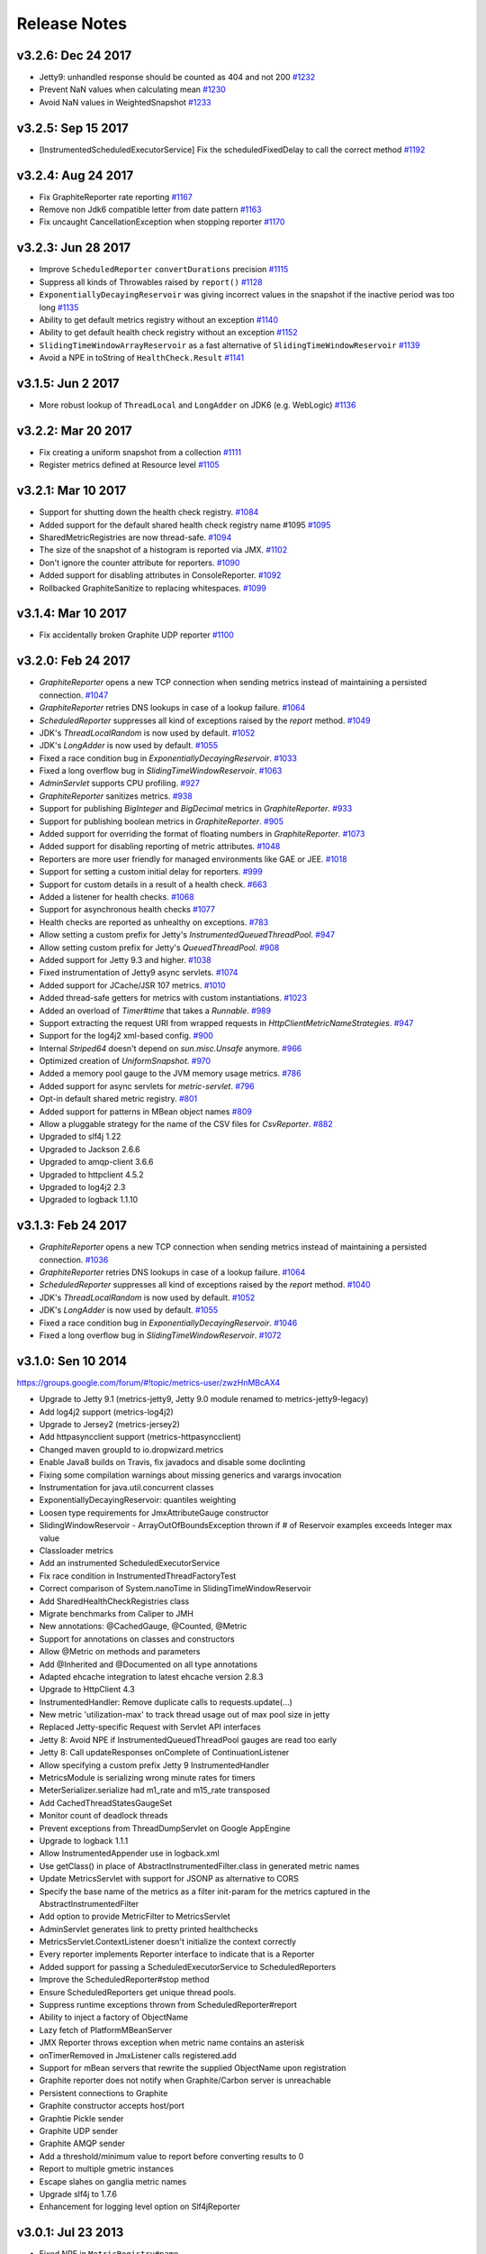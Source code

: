 .. _release-notes:

#############
Release Notes
#############

.. _rel-3.2.6:

v3.2.6: Dec 24 2017
===================

* Jetty9: unhandled response should be counted as 404 and not 200 `#1232 <https://github.com/dropwizard/metrics/pull/1232>`_
* Prevent NaN values when calculating mean `#1230 <https://github.com/dropwizard/metrics/pull/1230>`_
* Avoid NaN values in WeightedSnapshot `#1233 <https://github.com/dropwizard/metrics/pull/1233>`_

.. _rel-3.2.5:

v3.2.5: Sep 15 2017
===================

* [InstrumentedScheduledExecutorService] Fix the scheduledFixedDelay to call the correct method `#1192 <https://github.com/dropwizard/metrics/pull/1192>`_

.. _rel-3.2.4:

v3.2.4: Aug 24 2017
===================

* Fix GraphiteReporter rate reporting `#1167 <https://github.com/dropwizard/metrics/pull/1167>`_
* Remove non Jdk6 compatible letter from date pattern `#1163 <https://github.com/dropwizard/metrics/pull/1163>`_
* Fix uncaught CancellationException when stopping reporter `#1170 <https://github.com/dropwizard/metrics/pull/1170>`_

.. _rel-3.2.3:

v3.2.3: Jun 28 2017
===================

* Improve ``ScheduledReporter`` ``convertDurations`` precision `#1115 <https://github.com/dropwizard/metrics/pull/1115>`_
* Suppress all kinds of Throwables raised by ``report()`` `#1128 <https://github.com/dropwizard/metrics/pull/1128>`_
* ``ExponentiallyDecayingReservoir`` was giving incorrect values in the snapshot if the inactive period was too long `#1135 <https://github.com/dropwizard/metrics/pull/1135>`_
* Ability to get default metrics registry without an exception `#1140 <https://github.com/dropwizard/metrics/pull/1140>`_
* Ability to get default health check registry without an exception `#1152 <https://github.com/dropwizard/metrics/pull/1152>`_
* ``SlidingTimeWindowArrayReservoir`` as a fast alternative of ``SlidingTimeWindowReservoir`` `#1139 <https://github.com/dropwizard/metrics/pull/1139>`_
* Avoid a NPE in toString of ``HealthCheck.Result`` `#1141 <https://github.com/dropwizard/metrics/pull/1141>`_

.. _rel-3.1.5:

v3.1.5: Jun 2 2017
===================

* More robust lookup of ``ThreadLocal`` and ``LongAdder`` on JDK6 (e.g. WebLogic) `#1136 <https://github.com/dropwizard/metrics/pull/1136>`_

.. _rel-3.2.2:

v3.2.2: Mar 20 2017
===================

* Fix creating a uniform snapshot from a collection `#1111 <https://github.com/dropwizard/metrics/pull/1111>`_
* Register metrics defined at Resource level `#1105 <https://github.com/dropwizard/metrics/pull/1105>`_

.. _rel-3.2.1:

v3.2.1: Mar 10 2017
===================

* Support for shutting down the health check registry. `#1084 <https://github.com/dropwizard/metrics/pull/1084>`_
* Added support for the default shared health check registry name #1095 `#1095 <https://github.com/dropwizard/metrics/pull/1095>`_
* SharedMetricRegistries are now thread-safe. `#1094 <https://github.com/dropwizard/metrics/pull/1095>`_
* The size of the snapshot of a histogram is reported via JMX. `#1102 <https://github.com/dropwizard/metrics/pull/1102>`_
* Don't ignore the counter attribute for reporters. `#1090 <https://github.com/dropwizard/metrics/pull/1090>`_
* Added support for disabling attributes in ConsoleReporter. `#1092 <https://github.com/dropwizard/metrics/pull/1092>`_
* Rollbacked GraphiteSanitize to replacing whitespaces. `#1099 <https://github.com/dropwizard/metrics/pull/1099>`_

.. _rel-3.1.4:

v3.1.4: Mar 10 2017
===================

* Fix accidentally broken Graphite UDP reporter `#1100 <https://github.com/dropwizard/metrics/pull/1100>`_

.. _rel-3.2.0:

v3.2.0: Feb 24 2017
===================

* `GraphiteReporter` opens a new TCP connection when sending metrics instead of maintaining a persisted connection. `#1047 <https://github.com/dropwizard/metrics/pull/1047>`_
* `GraphiteReporter` retries DNS lookups in case of a lookup failure. `#1064 <https://github.com/dropwizard/metrics/pull/1064>`_
* `ScheduledReporter` suppresses all kind of exceptions raised by the `report` method. `#1049 <https://github.com/dropwizard/metrics/pull/1049>`_
* JDK's `ThreadLocalRandom` is now used by default. `#1052 <https://github.com/dropwizard/metrics/pull/1052>`_
* JDK's `LongAdder` is now used by default. `#1055 <https://github.com/dropwizard/metrics/pull/1055>`_
* Fixed a race condition bug in `ExponentiallyDecayingReservoir`. `#1033 <https://github.com/dropwizard/metrics/pull/1033>`_
* Fixed a long overflow bug in `SlidingTimeWindowReservoir`. `#1063 <https://github.com/dropwizard/metrics/pull/1063>`_
* `AdminServlet` supports CPU profiling. `#927 <https://github.com/dropwizard/metrics/pull/927>`_
* `GraphiteReporter` sanitizes metrics. `#938 <https://github.com/dropwizard/metrics/pull/938>`_
* Support for publishing `BigInteger` and `BigDecimal` metrics in `GraphiteReporter`. `#933 <https://github.com/dropwizard/metrics/pull/933>`_
* Support for publishing boolean metrics in `GraphiteReporter`. `#905 <https://github.com/dropwizard/metrics/pull/905>`_
* Added support for overriding the format of floating numbers in `GraphiteReporter`. `#1073 <https://github.com/dropwizard/metrics/pull/1073>`_
* Added support for disabling reporting of metric attributes. `#1048 <https://github.com/dropwizard/metrics/pull/1048>`_
* Reporters are more user friendly for managed environments like GAE or JEE. `#1018 <https://github.com/dropwizard/metrics/pull/1018>`_
* Support for setting a custom initial delay for reporters. `#999 <https://github.com/dropwizard/metrics/pull/999>`_
* Support for custom details in a result of a health check. `#663 <https://github.com/dropwizard/metrics/pull/663>`_
* Added a listener for health checks. `#1068 <https://github.com/dropwizard/metrics/pull/1068>`_
* Support for asynchronous health checks `#1077 <https://github.com/dropwizard/metrics/pull/1077>`_
* Health checks are reported as unhealthy on exceptions. `#783 <https://github.com/dropwizard/metrics/pull/783>`_
* Allow setting a custom prefix for Jetty's `InstrumentedQueuedThreadPool`. `#947 <https://github.com/dropwizard/metrics/pull/947>`_
* Allow setting custom prefix for Jetty's `QueuedThreadPool`. `#908 <https://github.com/dropwizard/metrics/pull/908>`_
* Added support for Jetty 9.3 and higher. `#1038 <https://github.com/dropwizard/metrics/pull/1038>`_
* Fixed instrumentation of Jetty9 async servlets. `#1074 <https://github.com/dropwizard/metrics/pull/1074>`_
* Added support for JCache/JSR 107 metrics. `#1010 <https://github.com/dropwizard/metrics/pull/1010>`_
* Added thread-safe getters for metrics with custom instantiations. `#1023 <https://github.com/dropwizard/metrics/pull/1023>`_
* Added an overload of `Timer#time` that takes a `Runnable`. `#989 <https://github.com/dropwizard/metrics/pull/989>`_
* Support extracting the request URI from wrapped requests in `HttpClientMetricNameStrategies`. `#947 <https://github.com/dropwizard/metrics/pull/947>`_
* Support for the log4j2 xml-based config. `#900 <https://github.com/dropwizard/metrics/pull/900>`_
* Internal `Striped64` doesn't depend on `sun.misc.Unsafe` anymore. `#966 <https://github.com/dropwizard/metrics/pull/966>`_
* Optimized creation of `UniformSnapshot`. `#970 <https://github.com/dropwizard/metrics/pull/970>`_
* Added a memory pool gauge to the JVM memory usage metrics. `#786 <https://github.com/dropwizard/metrics/pull/786>`_
* Added support for async servlets for `metric-servlet`. `#796 <https://github.com/dropwizard/metrics/pull/796>`_
* Opt-in default shared metric registry. `#801 <https://github.com/dropwizard/metrics/pull/801>`_
* Added support for patterns in MBean object names `#809 <https://github.com/dropwizard/metrics/pull/809>`_
* Allow a pluggable strategy for the name of the CSV files for `CsvReporter`. `#882 <https://github.com/dropwizard/metrics/pull/882>`_
* Upgraded to slf4j 1.22
* Upgraded to Jackson 2.6.6
* Upgraded to amqp-client 3.6.6
* Upgraded to httpclient 4.5.2
* Upgraded to log4j2 2.3
* Upgraded to logback 1.1.10

.. _rel-3.1.3:

v3.1.3: Feb 24 2017
===================

* `GraphiteReporter` opens a new TCP connection when sending metrics instead of maintaining a persisted connection. `#1036 <https://github.com/dropwizard/metrics/pull/1036>`_
* `GraphiteReporter` retries DNS lookups in case of a lookup failure. `#1064 <https://github.com/dropwizard/metrics/pull/1064>`_
* `ScheduledReporter` suppresses all kind of exceptions raised by the `report` method. `#1040 <https://github.com/dropwizard/metrics/pull/1040>`_
* JDK's `ThreadLocalRandom` is now used by default. `#1052 <https://github.com/dropwizard/metrics/pull/1052>`_
* JDK's `LongAdder` is now used by default. `#1055 <https://github.com/dropwizard/metrics/pull/1055>`_
* Fixed a race condition bug in `ExponentiallyDecayingReservoir`. `#1046 <https://github.com/dropwizard/metrics/pull/1046>`_
* Fixed a long overflow bug in `SlidingTimeWindowReservoir`. `#1072 <https://github.com/dropwizard/metrics/pull/1072>`_


.. _rel-3.1.0:

v3.1.0: Sen 10 2014
===================

https://groups.google.com/forum/#!topic/metrics-user/zwzHnMBcAX4

* Upgrade to Jetty 9.1 (metrics-jetty9, Jetty 9.0 module renamed to metrics-jetty9-legacy)
* Add log4j2 support (metrics-log4j2)
* Upgrade to Jersey2 (metrics-jersey2)
* Add httpasyncclient support (metrics-httpasyncclient)
* Changed maven groupId to io.dropwizard.metrics
* Enable Java8 builds on Travis, fix javadocs and disable some doclinting
* Fixing some compilation warnings about missing generics and varargs invocation
* Instrumentation for java.util.concurrent classes
* ExponentiallyDecayingReservoir: quantiles weighting
* Loosen type requirements for JmxAttributeGauge constructor
* SlidingWindowReservoir - ArrayOutOfBoundsException thrown if # of Reservoir examples exceeds Integer max value
* Classloader metrics
* Add an instrumented ScheduledExecutorService
* Fix race condition in InstrumentedThreadFactoryTest
* Correct comparison of System.nanoTime in SlidingTimeWindowReservoir
* Add SharedHealthCheckRegistries class
* Migrate benchmarks from Caliper to JMH
* New annotations: @CachedGauge, @Counted, @Metric
* Support for annotations on classes and constructors
* Allow @Metric on methods and parameters
* Add @Inherited and @Documented on all type annotations
* Adapted ehcache integration to latest ehcache version 2.8.3
* Upgrade to HttpClient 4.3
* InstrumentedHandler: Remove duplicate calls to requests.update(...)
* New metric 'utilization-max' to track thread usage out of max pool size in jetty
* Replaced Jetty-specific Request with Servlet API interfaces
* Jetty 8: Avoid NPE if InstrumentedQueuedThreadPool gauges are read too early
* Jetty 8: Call updateResponses onComplete of ContinuationListener
* Allow specifying a custom prefix Jetty 9 InstrumentedHandler
* MetricsModule is serializing wrong minute rates for timers
* MeterSerializer.serialize had m1_rate and m15_rate transposed
* Add CachedThreadStatesGaugeSet
* Monitor count of deadlock threads
* Prevent exceptions from ThreadDumpServlet on Google AppEngine
* Upgrade to logback 1.1.1
* Allow InstrumentedAppender use in logback.xml
* Use getClass() in place of AbstractInstrumentedFilter.class in generated metric names
* Update MetricsServlet with support for JSONP as alternative to CORS
* Specify the base name of the metrics as a filter init-param for the metrics captured in the AbstractInstrumentedFilter
* Add option to provide MetricFilter to MetricsServlet
* AdminServlet generates link to pretty printed healthchecks
* MetricsServlet.ContextListener doesn't initialize the context correctly
* Every reporter implements Reporter interface to indicate that is a Reporter
* Added support for passing a ScheduledExecutorService to ScheduledReporters
* Improve the ScheduledReporter#stop method
* Ensure ScheduledReporters get unique thread pools.
* Suppress runtime exceptions thrown from ScheduledReporter#report
* Ability to inject a factory of ObjectName
* Lazy fetch of PlatformMBeanServer
* JMX Reporter throws exception when metric name contains an asterisk
* onTimerRemoved in JmxListener calls registered.add
* Support for mBean servers that rewrite the supplied ObjectName upon registration
* Graphite reporter does not notify when Graphite/Carbon server is unreachable
* Persistent connections to Graphite
* Graphite constructor accepts host/port
* Graphtie Pickle sender
* Graphite UDP sender
* Graphite AMQP sender
* Add a threshold/minimum value to report before converting results to 0
* Report to multiple gmetric instances
* Escape slahes on ganglia metric names
* Upgrade slf4j to 1.7.6
* Enhancement for logging level option on Slf4jReporter


.. _rel-3.0.1:

v3.0.1: Jul 23 2013
===================

* Fixed NPE in ``MetricRegistry#name``.
* ``ScheduledReporter`` and ``JmxReporter`` now implement ``Closeable``.
* Fixed cast exception for async requests in ``metrics-jetty9``.
* Added support for ``Access-Control-Allow-Origin`` to ``MetricsServlet``.
* Fixed numerical issue with ``Meter`` EWMA rates.
* Deprecated ``AdminServletContextListener`` in favor of ``MetricsServlet.ContextListener`` and
  ``HealthCheckServlet.ContextListener``.
* Added additional constructors to ``HealthCheckServlet`` and ``MetricsServlet``.

.. _rel-3.0.0:

v3.0.0: June 10 2013
====================

* Renamed ``DefaultWebappMetricsFilter`` to ``InstrumentedFilter``.
* Renamed ``MetricsContextListener`` to ``InstrumentedFilterContextListener`` and made it fully
  abstract to avoid confusion.
* Renamed ``MetricsServletContextListener`` to ``AdminServletContextListener`` and made it fully
  abstract to avoid confusion.
* Upgraded to Servlet API 3.1.
* Upgraded to Jackson 2.2.2.
* Upgraded to Jetty 8.1.11.

.. _rel-3.0.0-RC1:

v3.0.0-RC1: May 31 2013
=======================

* Added ``SharedMetricRegistries``, a singleton for sharing named metric registries.
* Fixed XML configuration for ``metrics-ehcache``.
* Fixed XML configuration for ``metrics-jersey``.
* Fixed XML configuration for ``metrics-log4j``.
* Fixed XML configuration for ``metrics-logback``.
* Fixed a counting bug in ``metrics-jetty9``'s InstrumentedHandler.
* Added ``MetricsContextListener`` to ``metrics-servlet``.
* Added ``MetricsServletContextListener`` to ``metrics-servlets``.
* Extracted the ``Counting`` interface.
* Reverted ``SlidingWindowReservoir`` to a synchronized implementation.
* Added the implementation version to the JAR manifests.
* Made dependencies for all modules conform to Maven Enforcer's convergence rules.
* Fixed ``Slf4jReporter``'s logging of 99th percentiles.
* Added optional name prefixing to ``GraphiteReporter``.
* Added metric-specific overrides of rate and duration units to ``JmxReporter``.
* Documentation fixes.

.. _rel-3.0.0-BETA3:

v3.0.0-BETA3: May 13 2013
=========================

* Added ``ScheduledReporter#report()`` for manual reporting.
* Fixed overly-grabby catches in ``HealthCheck`` and
  ``InstrumentedResourceMethodDispatchProvider``.
* Fixed phantom reads in ``SlidingWindowReservoir``.
* Revamped ``metrics-jetty9``, removing ``InstrumentedConnector`` and improving
  the API.
* Fixed OSGi imports for ``sun.misc``.
* Added a strategy class for ``HttpClient`` metrics.
* Upgraded to Jetty 9.0.3.
* Upgraded to Jackson 2.2.1.
* Upgraded to Ehcache 2.6.6.
* Upgraded to Logback 1.0.13.
* Upgraded to HttpClient 4.2.5.
* Upgraded to gmetric4j 1.0.3, which allows for host spoofing.

.. _rel-3.0.0-BETA2:

v3.0.0-BETA2: Apr 22 2013
=========================

* Metrics is now under the ``com.codahale.metrics`` package, with the corresponding changes in Maven
  artifact groups. This should allow for an easier upgrade path without classpath conflicts.
* ``MetricRegistry`` no longer has a name.
* Added ``metrics-jetty9`` for Jetty 9.
* ``JmxReporter`` takes an optional domain property to disambiguate multiple reporters.
* Fixed Java 6 compatibility problem. (Also added Java 6 as a CI environment.)
* Added ``MetricRegistryListener.Base``.
* Switched ``Counter``, ``Meter``, and ``EWMA`` to use JSR133's ``LongAdder`` instead of
  ``AtomicLong``, improving contended concurrency.
* Added ``MetricRegistry#buildMap()``, allowing for custom map implementations in
  ``MetricRegistry``.
* Added ``MetricRegistry#removeMatching(MetricFilter)``.
* Changed ``metrics-json`` to optionally depend on ``metrics-healthcheck``.
* Upgraded to Jetty 8.1.10 for ``metrics-jetty8``.

.. _rel-3.0.0-BETA1:

v3.0.0-BETA1: Apr 01 2013
=========================

* Total overhaul of most of the core Metrics classes:

  * Metric names are now just dotted paths like ``com.example.Thing``, allowing for very flexible
    scopes, etc.
  * Meters and timers no longer have rate or duration units; those are properties of reporters.
  * Reporter architecture has been radically simplified, fixing many bugs.
  * Histograms and timers can take arbitrary reservoir implementations.
  * Added sliding window reservoir implementations.
  * Added ``MetricSet`` for sets of metrics.

* Changed package names to be OSGi-compatible and added OSGi bundling.
* Extracted JVM instrumentation to ``metrics-jvm``.
* Extracted Jackson integration to ``metrics-json``.
* Removed ``metrics-guice``, ``metrics-scala``, and ``metrics-spring``.
* Renamed ``metrics-servlet`` to ``metrics-servlets``.
* Renamed ``metrics-web`` to ``metrics-servlet``.
* Renamed ``metrics-jetty`` to ``metrics-jetty8``.
* Many more small changes!

.. _rel-2.2.0:

v2.2.0: Nov 26 2012
===================

* Removed all OSGi bundling. This will be back in 3.0.
* Added ``InstrumentedSslSelectChannelConnector`` and ``InstrumentedSslSocketConnector``.
* Made all metric names JMX-safe.
* Upgraded to Ehcache 2.6.2.
* Upgraded to Apache HttpClient 4.2.2.
* Upgraded to Jersey 1.15.
* Upgraded to Log4j 1.2.17.
* Upgraded to Logback 1.0.7.
* Upgraded to Spring 3.1.3.
* Upgraded to Jetty 8.1.8.
* Upgraded to SLF4J 1.7.2.
* Replaced usage of ``Unsafe`` in ``InstrumentedResourceMethodDispatchProvider`` with type erasure
  trickery.

.. _rel-2.1.5:

v2.1.5: Nov 19 2012
===================

* Upgraded to Jackson 2.1.1.

.. _rel-2.1.4:

v2.1.4: Nov 15 2012
===================

* Added OSGi bundling manifests.

.. _rel-2.1.3:

v2.1.3: Aug 06 2012
===================

* Upgraded to Apache HttpClient 4.2.1.
* Changed ``InstrumentedClientConnManager`` to extend ``PoolingClientConnectionManager`` instead of
  the deprecated ``ThreadSafeClientConnManager``.
* Fixed a bug in ``ExponentiallyDecayingSample`` with long periods of inactivity.
* Fixed problems with re-registering metrics in JMX.
* Added support for ``DnsResolver`` instances to ``InstrumentedClientConnManager``.
* Added support for formatted health check error messages.

.. _rel-2.1.2:

v2.1.2: Apr 11 2012
===================

* Fixed double-registration in ``metrics-guice``.

.. _rel-2.1.1:

v2.1.1: Mar 13 2012
===================

* Fixed instrumentation of all usages of ``InstrumentedHttpClient``.

.. _rel-2.1.0:

v2.1.0: Mar 12 2012
===================

* Added support for Java 7's direct and mapped buffer pool stats in ``VirtualMachineMetrics`` and
  ``metrics-servlet``.
* Added support for XML configuration in ``metrics-ehcache``.
* ``metrics-spring`` now support ``@Gauge``-annotated fields.
* Opened ``GraphiteReporter`` up for extension.
* Added ``group`` and ``type`` to ``metrics-annotations``, ``metrics-guice``, ``metrics-jersey``,
  and ``metrics-spring``.
* Fixed handling of non-int gauges in ``GangliaReporter``.
* Fixed ``NullPointerException`` errors in ``metrics-spring``.
* General improvements to ``metrics-spring``, including allowing custom ``Clock`` instances.

.. _rel-2.0.3:

v2.0.3: Feb 24 2012
===================

* Change logging of ``InstanceNotFoundException`` exceptions thrown while unregistering a metric
  in ``JmxReporter`` to ``TRACE``. It being ``WARN`` resulted in huge log dumps preventing process
  shutdowns when applications had ~1K+ metrics.
* Upgraded to Spring 3.1.1 for ``metrics-spring``.
* Upgraded to JDBI 2.31.2.
* Upgraded to Jersey 1.12.
* Upgraded to Jetty 7.6.1.
* Fixed rate units for meters in ``GangliaReporter``.

.. _rel-2.0.2:

v2.0.2: Feb 09 2012
===================

* ``InstrumentationModule`` in ``metrics-guice`` now uses the default ``MetricsRegistry`` and
  ``HealthCheckRegistry``.

.. _rel-2.0.1:

v2.0.1: Feb 08 2012
===================

* Fixed a concurrency bug in ``JmxReporter``.

.. _rel-2.0.0:

v2.0.0: Feb 07 2012
===================

* Upgraded to Jackson 1.9.4.
* Upgraded to Jetty 7.6.0.
* Added escaping for garbage collector and memory pool names in ``GraphiteReporter``.
* Fixed the inability to start and stop multiple reporter instances.
* Switched to using a backported version of ``ThreadLocalRandom`` for ``UniformSample`` and
  ``ExponentiallyDecayingSample`` to reduce lock contention on random number generation.
* Removed ``Ordered`` from ``TimedAnnotationBeanPostProcessor`` in ``metrics-spring``.
* Upgraded to JDBI 2.31.1.
* Upgraded to Ehcache 2.5.1.
* Added ``#timerContext()`` to Scala ``Timer``.

.. _rel-2.0.0-RC0:

v2.0.0-RC0: Jan 19 2012
=======================

* Added FindBugs checks to the build process.
* Fixed the catching of ``Error`` instances thrown during health checks.
* Added ``enable`` static methods to ``CsvReporter`` and changed
  ``CsvReporter(File, MetricsRegistry)`` to ``CsvReporter(MetricsRegistry, File)``.
* Slimmed down ``InstrumentedEhcache``.
* Hid the internals of ``GangliaReporter``.
* Hid the internals of ``metrics-guice``.
* Changed ``metrics-httpclient`` to consistently associate metrics with the ``org.apache`` class
  being extended.
* Hid the internals of ``metrics-httpclient``.
* Rewrote ``InstrumentedAppender`` in ``metrics-log4j``. It no longer forwards events to an
  appender. Instead, you can just attach it to your root logger to instrument logging.
* Rewrote ``InstrumentedAppender`` in ``metrics-logback``. No major API changes.
* Fixed bugs with ``@ExceptionMetered``-annotated resource methods in ``metrics-jersey``.
* Fixed bugs generating ``Snapshot`` instances from concurrently modified collections.
* Fixed edge case in ``MetricsServlet``'s thread dumps where one thread could be missed.
* Added ``RatioGauge`` and ``PercentGauge``.
* Changed ``InstrumentedQueuedThreadPool``'s ``percent-idle`` gauge to be a ratio.
* Decomposed ``MetricsServlet`` into a set of focused servlets: ``HealthCheckServlet``,
  ``MetricsServlet``, ``PingServlet``, and ``ThreadDumpServlet``. The top-level servlet which
  provides the HTML menu page is now ``AdminServlet``.
* Added ``metrics-spring``.

.. _rel-2.0.0-BETA19:

v2.0.0-BETA19: Jan 07 2012
==========================

* Added absolute memory usage to ``MetricsServlet``.
* Extracted ``@Timed`` etc. to ``metrics-annotations``.
* Added ``metrics-jersey``, which provides a class allowing you to automatically instrument all
  ``@Timed``, ``@Metered``, and ``@ExceptionMetered``-annotated resource methods.
* Moved all classes in ``metrics-scala`` from ``com.yammer.metrics`` to
  ``com.yammer.metrics.scala``.
* Renamed ``CounterMetric`` to ``Counter``.
* Renamed ``GaugeMetric`` to ``Gauge``.
* Renamed ``HistogramMetric`` to ``Histogram``.
* Renamed ``MeterMetric`` to ``Meter``.
* Renamed ``TimerMetric`` to ``Timer``.
* Added ``ToggleGauge``, which returns ``1`` the first time it's called and ``0`` every time after
  that.
* Now licensed under Apache License 2.0.
* Converted ``VirtualMachineMetrics`` to a non-singleton class.
* Removed ``Utils``.
* Removed deprecated constructors from ``Meter`` and ``Timer``.
* Removed ``LoggerMemoryLeakFix``.
* ``DeathRattleExceptionHandler`` now logs to SLF4J, not syserr.
* Added ``MetricsRegistry#groupedMetrics()``.
* Removed ``Metrics#allMetrics()``.
* Removed ``Metrics#remove(MetricName)``.
* Removed ``MetricsRegistry#threadPools()`` and ``#newMeterTickThreadPool()`` and added
  ``#newScheduledThreadPool``.
* Added ``MetricsRegistry#shutdown()``.
* Renamed ``ThreadPools#shutdownThreadPools()`` to ``#shutdown()``.
* Replaced ``HealthCheck``'s abstract ``name`` method with a required constructor parameter.
* ``HealthCheck#check()`` is now ``protected``.
* Moved ``DeadlockHealthCheck`` from ``com.yammer.metrics.core`` to ``com.yammer.metrics.utils``.
* Added ``HealthCheckRegistry#unregister(HealthCheck)``.
* Fixed typo in ``VirtualMachineMetrics`` and ``MetricsServlet``: ``commited`` to ``committed``.
* Changed ``MetricsRegistry#createName`` to ``protected``.
* All metric types are created exclusively through ``MetricsRegistry`` now.
* ``Metrics.newJmxGauge`` and ``MetricsRegistry.newJmxGauge`` are deprecated.
* Fixed heap metrics in ``VirtualMachineMetrics``.
* Added ``Snapshot``, which calculates quantiles.
* Renamed ``Percentiled`` to ``Sampling`` and dropped ``percentile`` and ``percentiles`` in favor of
  producing ``Snapshot`` instances. This affects both ``Histogram`` and ``Timer``.
* Renamed ``Summarized`` to ``Summarizable``.
* Changed order of ``CsvReporter``'s construction parameters.
* Renamed ``VirtualMachineMetrics.GarbageCollector`` to
  ``VirtualMachineMetrics.GarbageCollectorStats``.
* Moved Guice/Servlet support from ``metrics-servlet`` to ``metrics-guice``.
* Removed ``metrics-aop``.
* Removed ``newJmxGauge`` from both ``Metrics`` and ``MetricsRegistry``. Just use ``JmxGauge``.
* Moved ``JmxGauge`` to ``com.yammer.metrics.util``.
* Moved ``MetricPredicate`` to ``com.yammer.metrics.core``.
* Moved ``NameThreadFactory`` into ``ThreadPools`` and made ``ThreadPools`` package-visible.
* Removed ``Timer#values()``, ``Histogram#values()``, and ``Sample#values()``. Use ``getSnapshot()``
  instead.
* Removed ``Timer#dump(File)`` and ``Histogram#dump(File)``, and ``Sample#dump(File)``. Use
  ``Snapshot#dump(File)`` instead.

.. _rel-2.0.0-BETA18:

v2.0.0-BETA18: Dec 16 2011
==========================

* Added ``DeathRattleExceptionHandler``.
* Fixed NPE in ``VirtualMachineMetrics``.
* Added decorators for connectors and thread pools in ``metrics-jetty``.
* Added ``TimerMetric#time()`` and ``TimerContext``.
* Added a shorter factory method for millisecond/second timers.
* Switched tests to JUnit.
* Improved logging in ``GangliaReporter``.
* Improved random number generation for ``UniformSample``.
* Added ``metrics-httpclient`` for instrumenting Apache HttpClient 4.1.
* Massively overhauled the reporting code.
* Added support for instrumented, non-``public`` methods in ``metrics-guice``.
* Added ``@ExceptionMetered`` to ``metrics-guice``.
* Added group prefixes to ``GangliaReporter``.
* Added ``CvsReporter``, which outputs metric values to ``.csv`` files.
* Improved metric name sanitization in ``GangliaReporter``.
* Added ``Metrics.shutdown()`` and improved metrics lifecycle behavior.
* Added ``metrics-web``.
* Upgraded to ehcache 2.5.0.
* Many, many refactorings.
* ``metrics-servlet`` now responds with ``501 Not Implememented`` when no health checks have been
  registered.
* Many internal refactorings for testability.
* Added histogram counts to ``metrics-servlet``.
* Fixed a race condition in ``ExponentiallyDecayingSample``.
* Added timezone and locale support to ``ConsoleReporter``.
* Added ``metrics-aop`` for Guiceless support of method annotations.
* Added ``metrics-jdbi`` which adds instrumentation to JDBI_.
* Fixed NPE for metrics which belong to classes in the default package.
* Now deploying artifacts to Maven Central.

.. _JDBI: http://www.jdbi.org

.. _rel-2.0.0-BETA17:

v2.0.0-BETA17: Oct 07 2011
==========================

* Added an option message to successful health check results.
* Fixed locale issues in ``GraphiteReporter``.
* Added ``GangliaReporter``.
* Added per-HTTP method timers to ``InstrumentedHandler`` in ``metrics-jetty``.
* Fixed a thread pool leak for meters.
* Added ``#dump(File)`` to ``HistogramMetric`` and ``TimerMetric``.
* Upgraded to Jackson 1.9.x.
* Upgraded to slf4j 1.6.2.
* Upgraded to logback 0.9.30.
* Upgraded to ehcache 2.4.5.
* Surfaced ``Metrics.removeMetric()``.

.. _rel-2.0.0-BETA16:

v2.0.0-BETA16: Aug 23 2011
==========================

* Fixed a bug in GC monitoring.

.. _rel-2.0.0-BETA15:

v2.0.0-BETA15: Aug 15 2011
==========================

* Fixed dependency scopes for ``metrics-jetty``.
* Added time and VM version to ``vm`` output of ``MetricsServlet``.
* Dropped ``com.sun.mangement``-based GC instrumentation in favor of a
  ``java.lang.management``-based one. ``getLastGcInfo`` has a nasty native memory leak in it, plus
  it often returned incorrect data.
* Upgraded to Jackson 1.8.5.
* Upgraded to Jetty 7.4.5.
* Added sanitization for metric names in ``GraphiteReporter``.
* Extracted out a ``Clock`` interface for timers for non-wall-clock timing.
* Extracted out most of the remaining statics into ``MetricsRegistry`` and ``HealthCheckRegistry``.
* Added an init parameter to ``MetricsServlet`` for disabling the ``jvm`` section.
* Added a Guice module for ``MetricsServlet``.
* Added dynamic metric names.
* Upgraded to ehcache 2.4.5.
* Upgraded to logback 0.9.29.
* Allowed for the removal of metrics.
* Added the ability to filter metrics exposed by a reporter to those which match a given predicate.

.. _rel-2.0.0-BETA14:

v2.0.0-BETA14: Jul 05 2011
==========================

* Moved to Maven for a build system and extracted the Scala façade to a ``metrics-scala`` module
  which is now the only cross-built module. All other modules dropped the Scala version suffix in
  their ``artifactId``.
* Fixed non-heap metric name in ``GraphiteReporter``.
* Fixed stability error in ``GraphiteReporter`` when dealing with unavailable servers.
* Fixed error with anonymous, instrumented classes.
* Fixed error in ``MetricsServlet`` when a gauge throws an exception.
* Fixed error with bogus GC run times.
* Link to the pretty JSON output from the ``MetricsServlet`` menu page.
* Fixed potential race condition in histograms' variance calculations.
* Fixed memory pool reporting for the G1 collector.

.. _rel-2.0.0-BETA13:

v2.0.0-BETA13: May 13 2011
==========================

* Fixed a bug in the initial startup phase of the ``JmxReporter``.
* Added ``metrics-ehcache``, for the instrumentation of ``Ehcache`` instances.
* Fixed a typo in ``metrics-jetty``'s ``InstrumentedHandler``.
* Added name prefixes to ``GraphiteReporter``.
* Added JVM metrics reporting to ``GraphiteReporter``.
* Actually fixed ``MetricsServlet``'s links when the servlet has a non-root context path.
* Now cross-building for Scala 2.9.0.
* Added ``pretty`` query parameter for ``MetricsServlet`` to format the JSON object for human
  consumption.
* Added ``no-cache`` headers to the ``MetricsServlet`` responses.

.. _rel-2.0.0-BETA12:

v2.0.0-BETA12: May 09 2011
==========================

* Upgraded to Jackson 1.7.6.
* Added a new instrumented Log4J appender.
* Added a new instrumented Logback appender. Thanks to Bruce Mitchener
  (@waywardmonkeys) for the patch.
* Added a new reporter for the Graphite_ aggregation system. Thanks to Mahesh Tiyyagura (@tmahesh)
  for the patch.
* Added scoped metric names.
* Added Scala 2.9.0.RC{2,3,4} as build targets.
* Added meters to Jetty handler for the percent of responses which have ``4xx`` or ``5xx`` status
  codes.
* Changed the Servlet API to be a ``provided`` dependency. Thanks to Mårten Gustafson (@chids) for
  the patch.
* Separated project into modules:

  * ``metrics-core``: A dependency-less project with all the core metrics.
  * ``metrics-graphite``: A reporter for the [Graphite](http://graphite.wikidot.com)
    aggregation system.
  * ``metrics-guice``: Guice AOP support.
  * ``metrics-jetty``: An instrumented Jetty handler.
  * ``metrics-log4j``: An instrumented Log4J appender.
  * ``metrics-logback``: An instrumented Logback appender.
  * ``metrics-servlet``: The Metrics servlet with context listener.

.. _Graphite: http://graphite.wikidot.com

.. _rel-2.0.0-BETA11:

v2.0.0-BETA11: Apr 27 2011
==========================

* Added thread state and deadlock detection metrics.
* Fix ``VirtualMachineMetrics``' initialization.
* Context path fixes for the servlet.
* Added the ``@Gauge`` annotation.
* Big reworking of the exponentially-weighted moving average code for meters. Thanks to JD Maturen
  (@sku) and John Ewart (@johnewart) for pointing this out.
* Upgraded to Guice 3.0.
* Upgraded to Jackson 1.7.5.
* Upgraded to Jetty 7.4.0.
* Big rewrite of the servlet's thread dump code.
* Fixed race condition in ``ExponentiallyDecayingSample``. Thanks to Martin Traverso (@martint) for
  the patch.
* Lots of spelling fixes in Javadocs. Thanks to Bruce Mitchener (@waywardmonkeys) for the patch.
* Added Scala 2.9.0.RC1 as a build target. Thanks to Bruce Mitchener (@waywardmonkeys) for the
  patch.
* Patched a hilarious memory leak in ``java.util.logging``.

.. _rel-2.0.0-BETA10:

v2.0.0-BETA10: Mar 25 2011
==========================

* Added Guice AOP annotations: ``@Timed`` and ``@Metered``.
* Added ``HealthCheck#name()``.
* Added ``Metrics.newJmxGauge()``.
* Moved health checks into ``HealthChecks``.
* Upgraded to Jackson 1.7.3 and Jetty 7.3.1.

.. _rel-2.0.0-BETA9:

v2.0.0-BETA9: Mar 14 2011
=========================

* Fixed ``JmxReporter`` lag.
* Added default arguments to timers and meters.
* Added default landing page to the servlet.
* Improved the performance of ``ExponentiallyDecayingSample``.
* Fixed an integer overflow bug in ``UniformSample``.
* Added linear scaling to ``ExponentiallyDecayingSample``.

.. _rel-2.0.0-BETA8:

v2.0.0-BETA8: Mar 01 2011
=========================

* Added histograms.
* Added biased sampling for timers.
* Added dumping of timer/histogram samples via the servlet.
* Added dependency on ``jackon-mapper``.
* Added classname filtering for the servlet.
* Added URI configuration for the servlet.

.. _rel-2.0.0-BETA7:

v2.0.0-BETA7: Jan 12 2011
=========================

* Added ``JettyHandler``.
* Made the ``Servlet`` dependency optional.

.. _rel-2.0.0-BETA6:

v2.0.0-BETA6: Jan 12 2011
=========================

* Fix ``JmxReporter`` initialization.

.. _rel-2.0.0-BETA5:

v2.0.0-BETA5: Jan 11 2011
=========================

* Dropped ``Counter#++`` and ``Counter#--``.
* Added ``Timer#update``.
* Upgraded to Jackson 1.7.0.
* Made JMX reporting implicit.
* Added health checks.

.. _rel-2.0.0-BETA3:

v2.0.0-BETA3: Dec 23 2010
=========================

* Fixed thread names and some docs.

.. _rel-2.0.0-BETA2:

v2.0.0-BETA2: Dec 22 2010
=========================

* Fixed a memory leak in ``MeterMetric``.

.. _rel-2.0.0-BETA1:

v2.0.0-BETA1: Dec 22 2010
=========================

* Total rewrite in Java.

.. _rel-1.0.7:

v1.0.7: Sep 21 2010
===================

* Added ``median`` to ``Timer``.
* Added ``p95`` to ``Timer`` (95th percentile).
* Added ``p98`` to ``Timer`` (98th percentile).
* Added ``p99`` to ``Timer`` (99th percentile).

.. _rel-1.0.6:

v1.0.6: Jul 15 2010
===================

* Now compiled exclusively for 2.8.0 final.

.. _rel-1.0.5:

v1.0.5: Jun 01 2010
===================

* Documentation fix.
* Added ``TimedToggle``, which may or may not be useful at all.
* Now cross-building for RC2 and RC3.

.. _rel-1.0.4:

v1.0.4: Apr 27 2010
===================

* Blank ``Timer`` instances (i.e., those which have recorded no timings yet) no longer explode when
  asked for metrics for that which does not yet exist.
* Nested classes, companion objects, and singletons don't have trailing ``$`` characters messing up
  JMX's good looks.

.. _rel-1.0.3:

v1.0.3: Apr 16 2010
===================

* Fixed some issues with the `implicit.ly`__ plumbing.
* Tweaked the sample size for ``Timer``, giving it 99.9% confidence level with a %5 margin of error
  (for a normally distributed variable, which it almost certainly isn't.)
* ``Sample#iterator`` returns only the recorded data, not a bunch of zeros.
* Moved units of ``Timer``, ``Meter``, and ``LoadMeter`` to their own attributes, which allows for
  easy export of Metrics data via JMX to things like Ganglia__ or whatever.
  
.. __: http://implicit.ly
.. __: http://ganglia.sourceforge.net/

.. _rel-1.0.2:

v1.0.2: Mar 08 2010
===================

* ``Timer`` now uses Welford's algorithm for calculating running variance, which means no more
  hilariously wrong standard deviations (e.g., ``NaN``).
* ``Timer`` now supports ``+=(Long)`` for pre-recorded, nanosecond-precision timings.

.. _rel-1.0.1:

v1.0.1: Mar 05 2010
===================

* changed ``Sample`` to use an ``AtomicReferenceArray``

.. _rel-1.0.0:

v1.0.0: Feb 27 2010
===================

* Initial release
